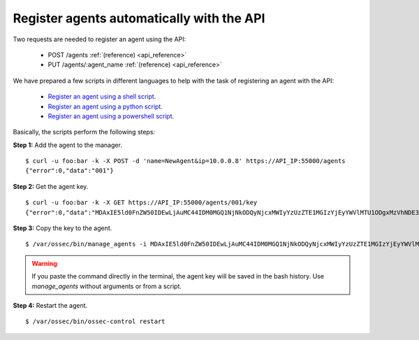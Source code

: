 .. _register_agent_api:

Register agents automatically with the API
===========================================

Two requests are needed to register an agent using the API:

    - POST /agents :ref:`(reference) <api_reference>`
    - PUT /agents/:agent_name :ref:`(reference) <api_reference>`

We have prepared a few scripts in different languages to help with the task of registering an agent with the API:

    - `Register an agent using a shell script <https://github.com/wazuh/wazuh-api/blob/master/examples/api-register-agent.sh>`_.
    - `Register an agent using a python script <https://github.com/wazuh/wazuh-api/blob/master/examples/api-register-agent.py>`_.
    - `Register an agent using a powershell script <https://github.com/wazuh/wazuh-api/blob/master/examples/api-register-agent.ps1>`_.

Basically, the scripts perform the following steps:

**Step 1:** Add the agent to the manager.

::

    $ curl -u foo:bar -k -X POST -d 'name=NewAgent&ip=10.0.0.8' https://API_IP:55000/agents
    {"error":0,"data":"001"}

**Step 2:** Get the agent key.

::

    $ curl -u foo:bar -k -X GET https://API_IP:55000/agents/001/key
    {"error":0,"data":"MDAxIE5ld0FnZW50IDEwLjAuMC44IDM0MGQ1NjNkODQyNjcxMWIyYzUzZTE1MGIzYjEyYWVlMTU1ODgxMzVhNDE3MWQ1Y2IzZDY4M2Y0YjA0ZWVjYzM="}

**Step 3:** Copy the key to the agent.

::

    $ /var/ossec/bin/manage_agents -i MDAxIE5ld0FnZW50IDEwLjAuMC44IDM0MGQ1NjNkODQyNjcxMWIyYzUzZTE1MGIzYjEyYWVlMTU1ODgxMzVhNDE3MWQ1Y2IzZDY4M2Y0YjA0ZWVjYzM=

.. warning::

    If you paste the command directly in the terminal, the agent key will be saved in the bash history. Use *manage_agents* without arguments or from a script.

**Step 4:** Restart the agent.

::

    $ /var/ossec/bin/ossec-control restart
